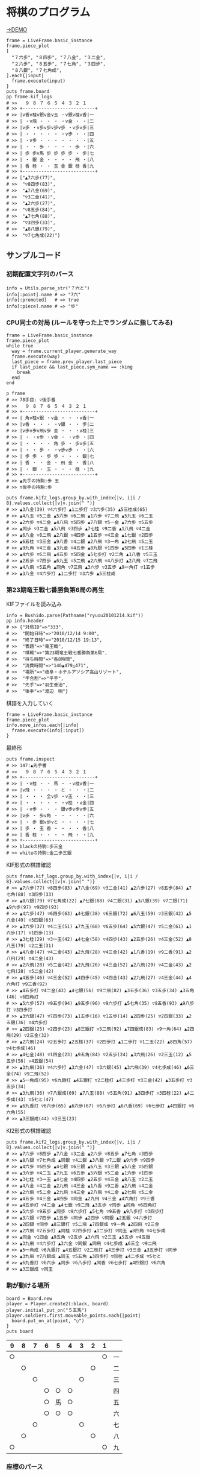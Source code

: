 #+OPTIONS: toc:nil num:nil author:nil creator:nil \n:nil |:t
#+OPTIONS: @:t ::t ^:t -:t f:t *:t <:t

* 将棋のプログラム

  [[https://raw.github.com/akicho8/bushido/master/battler/demo1.png]]

  [[http://fast-plateau-7460.herokuapp.com/][→DEMO]]

  : frame = LiveFrame.basic_instance
  : frame.piece_plot
  : [
  :   "７六歩", "８四歩", "７八金", "３二金",
  :   "２六歩", "８五歩", "７七角", "３四歩",
  :   "８八銀", "７七角成",
  : ].each{|input|
  :   frame.execute(input)
  : }
  : puts frame.board
  : pp frame.kif_logs
  : # >>   ９ ８ ７ ６ ５ ４ ３ ２ １
  : # >> +---------------------------+
  : # >> |v香v桂v銀v金v玉 ・v銀v桂v香|一
  : # >> | ・v飛 ・ ・ ・ ・v金 ・ ・|二
  : # >> |v歩 ・v歩v歩v歩v歩 ・v歩v歩|三
  : # >> | ・ ・ ・ ・ ・ ・v歩 ・ ・|四
  : # >> | ・v歩 ・ ・ ・ ・ ・ ・ ・|五
  : # >> | ・ ・ 歩 ・ ・ ・ ・ 歩 ・|六
  : # >> | 歩 歩v馬 歩 歩 歩 歩 ・ 歩|七
  : # >> | ・ 銀 金 ・ ・ ・ ・ 飛 ・|八
  : # >> | 香 桂 ・ ・ 玉 金 銀 桂 香|九
  : # >> +---------------------------+
  : # >> ["▲7六歩(77)",
  : # >>  "▽8四歩(83)",
  : # >>  "▲7八金(69)",
  : # >>  "▽3二金(41)",
  : # >>  "▲2六歩(27)",
  : # >>  "▽8五歩(84)",
  : # >>  "▲7七角(88)",
  : # >>  "▽3四歩(33)",
  : # >>  "▲8八銀(79)",
  : # >>  "▽7七角成(22)"]

** サンプルコード

*** 初期配置文字列のパース

    : info = Utils.parse_str("７六と")
    : info[:point].name # => "7六"
    : info[:promoted]   # => true
    : info[:piece].name # => "歩"

*** CPU同士の対局 (ルールを守った上でランダムに指してみる)

    : frame = LiveFrame.basic_instance
    : frame.piece_plot
    : while true
    :   way = frame.current_player.generate_way
    :   frame.execute(way)
    :   last_piece = frame.prev_player.last_piece
    :   if last_piece && last_piece.sym_name == :king
    :     break
    :   end
    : end

    : p frame
    : # >> 78手目: ▽後手番
    : # >>   ９ ８ ７ ６ ５ ４ ３ ２ １
    : # >> +---------------------------+
    : # >> | 角v桂v銀 ・v金 ・ ・ ・v香|一
    : # >> |v香 ・ ・ ・ ・v銀 ・ ・ 歩|二
    : # >> |v歩v歩v飛v歩 圭 ・ ・ ・v桂|三
    : # >> | ・ ・v歩 ・v金 ・ ・v歩 ・|四
    : # >> | ・ ・ ・ ・ 角 歩 ・ 歩v歩|五
    : # >> | ・ ・ 歩 ・ ・v歩v歩 ・ ・|六
    : # >> | 歩 歩 ・ 歩 歩 ・ ・ ・ 銀|七
    : # >> | 香 ・ ・ 金 ・ 飛 金 ・ 香|八
    : # >> | ・ 銀 ・ 玉 ・ ・ ・ 桂 ・|九
    : # >> +---------------------------+
    : # >> ▲先手の持駒:歩 玉
    : # >> ▽後手の持駒:歩

    : puts frame.kif2_logs.group_by.with_index{|v, i|i / 8}.values.collect{|v|v.join(" ")}
    : # >> ▲3八金(39) ▽4六歩打 ▲1二歩打 ▽3六歩(35) ▲5三桂成(65)
    : # >> ▲4八玉 ▽5二金 ▲5六歩 ▽6二飛 ▲1六歩 ▽7二飛 ▲5九玉 ▽6二玉
    : # >> ▲2六歩 ▽4二金 ▲4八飛 ▽5四歩 ▲7八銀 ▽5一金 ▲7六歩 ▽5五歩
    : # >> ▲同歩 ▽3二金 ▲5八飛 ▽3四歩 ▲7七桂 ▽9二香 ▲1八飛 ▽4二金
    : # >> ▲6八金 ▽8二飛 ▲2八銀 ▽4四歩 ▲1五歩 ▽4三金 ▲1七銀 ▽2四歩
    : # >> ▲6五桂 ▽3三金 ▲9八香 ▽4二銀 ▲2八飛 ▽3一角 ▲2七飛 ▽5二玉
    : # >> ▲9九角 ▽4三金 ▲3九金 ▽4五歩 ▲8九銀 ▽1四歩 ▲5四歩 ▽1三桂
    : # >> ▲4六歩 ▽6二飛 ▲4五歩 ▽5四金 ▲5七歩打 ▽2二角 ▲1八香 ▽5三玉
    : # >> ▲2五歩 ▽7四歩 ▲6九玉 ▽5二飛 ▲2六飛 ▽4八歩打 ▲2八飛 ▽7二飛
    : # >> ▲4八飛 ▽5五角 ▲同角 ▽7三飛 ▲3六歩 ▽3五歩 ▲9一角打 ▽1五歩
    : # >> ▲3八金 ▽4六歩打 ▲1二歩打 ▽3六歩 ▲5三桂成

*** 第23期竜王戦七番勝負第6局の再生

    KIFファイルを読み込み

    : info = Bushido.parse(Pathname("ryuou20101214.kif"))
    : pp info.header
    : # >> {"対局ID"=>"333",
    : # >>  "開始日時"=>"2010/12/14 9:00",
    : # >>  "終了日時"=>"2010/12/15 19:13",
    : # >>  "表題"=>"竜王戦",
    : # >>  "棋戦"=>"第23期竜王戦七番勝負第6局",
    : # >>  "持ち時間"=>"各8時間",
    : # >>  "消費時間"=>"146▲479△471",
    : # >>  "場所"=>"岐阜・ホテルアソシア高山リゾート",
    : # >>  "手合割"=>"平手",
    : # >>  "先手"=>"羽生善治",
    : # >>  "後手"=>"渡辺　明"}

    棋譜を入力していく

    : frame = LiveFrame.basic_instance
    : frame.piece_plot
    : info.move_infos.each{|info|
    :   frame.execute(info[:input])
    : }

    最終形

    : puts frame.inspect
    : # >> 147:▲先手番
    : # >>   ９ ８ ７ ６ ５ ４ ３ ２ １
    : # >> +---------------------------+
    : # >> | ・v桂 ・ ・ 馬 ・ ・v桂v香|一
    : # >> |v飛 ・ ・ ・ ・ と ・ ・ ・|二
    : # >> | ・ ・ ・ 全v歩 ・v玉 ・ ・|三
    : # >> | ・ ・ ・ ・ ・ ・v桂 ・v金|四
    : # >> | ・v歩 ・ ・ ・ 銀v歩v歩v歩|五
    : # >> |v歩 ・ 歩v角 ・ ・ ・ ・ ・|六
    : # >> | ・ 歩 銀v歩vと ・ ・ ・ ・|七
    : # >> | 歩 ・ 玉 香 ・ ・ ・ ・ 香|八
    : # >> | 香 桂 ・ ・ ・ ・ 飛 ・ ・|九
    : # >> +---------------------------+
    : # >> blackの持駒:歩三金
    : # >> whiteの持駒:金二歩三銀

    KIF形式の棋譜確認

    : puts frame.kif_logs.group_by.with_index{|v, i|i / 8}.values.collect{|v|v.join(" ")}
    : # >> ▲7六歩(77) ▽8四歩(83) ▲7八金(69) ▽3二金(41) ▲2六歩(27) ▽8五歩(84) ▲7七角(88) ▽3四歩(33)
    : # >> ▲8八銀(79) ▽7七角成(22) ▲7七銀(88) ▽4二銀(31) ▲3八銀(39) ▽7二銀(71) ▲9六歩(97) ▽9四歩(93)
    : # >> ▲4六歩(47) ▽6四歩(63) ▲4七銀(38) ▽6三銀(72) ▲6八玉(59) ▽3三銀(42) ▲5八金(49) ▽5四銀(63)
    : # >> ▲3六歩(37) ▽4二玉(51) ▲7九玉(68) ▽6五歩(64) ▲5六銀(47) ▽5二金(61) ▲1六歩(17) ▽1四歩(13)
    : # >> ▲3七桂(29) ▽3一玉(42) ▲4七金(58) ▽4四歩(43) ▲2五歩(26) ▽4三金(52) ▲8八玉(79) ▽2二玉(31)
    : # >> ▲4八金(47) ▽4二金(43) ▲2九飛(28) ▽4三金(42) ▲1八香(19) ▽9二香(91) ▲2八飛(29) ▽4二金(43)
    : # >> ▲2六飛(28) ▽5二金(42) ▲2九飛(26) ▽4三金(52) ▲2八飛(29) ▽4二金(43) ▲2七飛(28) ▽5二金(42)
    : # >> ▲4五歩(46) ▽4三金(52) ▲4四歩(45) ▽4四金(43) ▲2九飛(27) ▽4三金(44) ▲4六角打 ▽9三香(92)
    : # >> ▲4五歩打 ▽4二金(43) ▲4七銀(56) ▽9二飛(82) ▲3五歩(36) ▽3五歩(34) ▲3五角(46) ▽6四角打
    : # >> ▲5六歩(57) ▽9五歩(94) ▲9五歩(96) ▽9六歩打 ▲5七角(35) ▽9五香(93) ▲9八歩打 ▽3四歩打
    : # >> ▲3六銀(47) ▽7四歩(73) ▲1五歩(16) ▽1五歩(14) ▲2四歩(25) ▽2四銀(33) ▲2五銀(36) ▽4六歩打
    : # >> ▲2四銀(25) ▽2四歩(23) ▲8三銀打 ▽5二飛(92) ▲7四銀成(83) ▽9一角(64) ▲2四飛(29) ▽2三金(32)
    : # >> ▲2六飛(24) ▽2五歩打 ▲2五桂(37) ▽2四歩打 ▲1二歩打 ▽1二玉(22) ▲8四角(57) ▽4七歩成(46)
    : # >> ▲4七金(48) ▽1四金(23) ▲9五角(84) ▽2五歩(24) ▲3六飛(26) ▽2三玉(12) ▲5五歩(56) ▽4五銀(54)
    : # >> ▲3九飛(36) ▽4六歩打 ▲3六金(47) ▽3六銀(45) ▲3六飛(39) ▽4七歩成(46) ▲6三全(74) ▽9二飛(52)
    : # >> ▲5一角成(95) ▽6九銀打 ▲4五銀打 ▽2二桂打 ▲4三歩打 ▽3三金(42) ▲3五歩打 ▽3五歩(34)
    : # >> ▲3九飛(36) ▽7八銀成(69) ▲7八玉(88) ▽5五角(91) ▲3四歩打 ▽3四桂(22) ▲4二歩成(43) ▽5七と(47)
    : # >> ▲6九香打 ▽6六歩(65) ▲6六歩(67) ▽6八歩打 ▲6八香(69) ▽6七歩打 ▲4四銀打 ▽6六角(55)
    : # >> ▲3三銀成(44) ▽3三玉(23)

    KI2形式の棋譜確認

    : puts frame.kif2_logs.group_by.with_index{|v, i|i / 8}.values.collect{|v|v.join(" ")}
    : # >> ▲7六歩 ▽8四歩 ▲7八金 ▽3二金 ▲2六歩 ▽8五歩 ▲7七角 ▽3四歩
    : # >> ▲8八銀 ▽7七角成 ▲同銀 ▽4二銀 ▲3八銀 ▽7二銀 ▲9六歩 ▽9四歩
    : # >> ▲4六歩 ▽6四歩 ▲4七銀 ▽6三銀 ▲6八玉 ▽3三銀 ▲5八金 ▽5四銀
    : # >> ▲3六歩 ▽4二玉 ▲7九玉 ▽6五歩 ▲5六銀 ▽5二金 ▲1六歩 ▽1四歩
    : # >> ▲3七桂 ▽3一玉 ▲4七金 ▽4四歩 ▲2五歩 ▽4三金 ▲8八玉 ▽2二玉
    : # >> ▲4八金 ▽4二金 ▲2九飛 ▽4三金 ▲1八香 ▽9二香 ▲2八飛 ▽4二金
    : # >> ▲2六飛 ▽5二金 ▲2九飛 ▽4三金 ▲2八飛 ▽4二金 ▲2七飛 ▽5二金
    : # >> ▲4五歩 ▽4三金 ▲4四歩 ▽同金 ▲2九飛 ▽4三金 ▲4六角打 ▽9三香
    : # >> ▲4五歩打 ▽4二金 ▲4七銀 ▽9二飛 ▲3五歩 ▽同歩 ▲同角 ▽6四角打
    : # >> ▲5六歩 ▽9五歩 ▲同歩 ▽9六歩打 ▲5七角 ▽9五香 ▲9八歩打 ▽3四歩打
    : # >> ▲3六銀 ▽7四歩 ▲1五歩 ▽同歩 ▲2四歩 ▽同銀 ▲2五銀 ▽4六歩打
    : # >> ▲2四銀 ▽同歩 ▲8三銀打 ▽5二飛 ▲7四銀成 ▽9一角 ▲2四飛 ▽2三金
    : # >> ▲2六飛 ▽2五歩打 ▲同桂 ▽2四歩打 ▲1二歩打 ▽同玉 ▲8四角 ▽4七歩成
    : # >> ▲同金 ▽1四金 ▲9五角 ▽2五歩 ▲3六飛 ▽2三玉 ▲5五歩 ▽4五銀
    : # >> ▲3九飛 ▽4六歩打 ▲3六金 ▽同銀 ▲同飛 ▽4七歩成 ▲6三全 ▽9二飛
    : # >> ▲5一角成 ▽6九銀打 ▲4五銀打 ▽2二桂打 ▲4三歩打 ▽3三金 ▲3五歩打 ▽同歩
    : # >> ▲3九飛 ▽7八銀成 ▲同玉 ▽5五角 ▲3四歩打 ▽同桂 ▲4二歩成 ▽5七と
    : # >> ▲6九香打 ▽6六歩 ▲同歩 ▽6八歩打 ▲同香 ▽6七歩打 ▲4四銀打 ▽6六角
    : # >> ▲3三銀成 ▽同玉

*** 駒が動ける場所

    : board = Board.new
    : player = Player.create2(:black, board)
    : player.initial_put_on("５五馬")
    : player.soldiers.first.moveable_points.each{|point|
    :   board.put_on_at(point, "○")
    : }
    : puts board

#+ATTR_HTML: border="1" rules="all" frame="all"
    | 9  | 8  | 7  | 6  | 5  | 4  | 3  | 2  | 1  |    |
    |----+----+----+----+----+----+----+----+----+----|
    | ○ |    |    |    |    |    |    |    | ○ | 一 |
    |    | ○ |    |    |    |    |    | ○ |    | 二 |
    |    |    | ○ |    |    |    | ○ |    |    | 三 |
    |    |    |    | ○ | ○ | ○ |    |    |    | 四 |
    |    |    |    | ○ | 馬 | ○ |    |    |    | 五 |
    |    |    |    | ○ | ○ | ○ |    |    |    | 六 |
    |    |    | ○ |    |    |    | ○ |    |    | 七 |
    |    | ○ |    |    |    |    |    | ○ |    | 八 |
    | ○ |    |    |    |    |    |    |    | ○ | 九 |

*** 座標のパース

    Pointクラス経由で扱えばだいたいパース可

    : Point["4三"].name   # => "4三"
    : Point["４三"].name  # => "4三"
    : Point["43"].name    # => "4三"

    内部では別の座標

    : Point["4三"].to_xy  # => [5, 2]

    引数が配列だったときのみスルー

    : Point[[5, 2]].to_xy # => [5, 2]

*** 駒の情報取得例

    : piece = Piece.get("角")
    : piece.name              # => "角"
    : piece.promoted_name     # => "馬"
    : piece.basic_names       # => ["角", "bishop"]
    : piece.promoted_names    # => ["馬", "BISHOP"]
    : piece.names             # => ["角", "bishop", "馬", "BISHOP"]
    : piece.sym_name          # => :bishop
    : piece.promotable?       # => true
    : piece.basic_vectors1    # => []
    : piece.basic_vectors2    # => [[-1, -1], nil, [1, -1], nil, nil, nil, [-1, 1], nil, [1, 1]]
    : piece.promoted_vectors1 # => [[-1, -1], [0, -1], [1, -1], [-1, 0], nil, [1, 0], [-1, 1], [0, 1], [1, 1]]
    : piece.promoted_vectors2 # => [[-1, -1], nil, [1, -1], nil, nil, nil, [-1, 1], nil, [1, 1]]

*** 盤面テキストのパース

    : board = <<-EOT
    :   ９ ８ ７ ６ ５ ４ ３ ２ １
    : +---------------------------+
    : | ・v桂 ・ ・ 馬 ・ ・v桂v香|一
    : |v飛 ・ ・ ・ ・ と ・ ・ ・|二
    : | ・ ・ ・ 全v歩 ・v玉 ・ ・|三
    : | ・ ・ ・ ・ ・ ・v桂 ・v金|四
    : | ・v歩 ・ ・ ・ 銀v歩v歩v歩|五
    : |v歩 ・ 歩v角 ・ ・ ・ ・ ・|六
    : | ・ 歩 銀v歩vと ・ ・ ・ ・|七
    : | 歩 ・ 玉 香 ・ ・ ・ ・ 香|八
    : | 香 桂 ・ ・ ・ ・ 飛 ・ ・|九
    : +---------------------------+
    : EOT
    : BaseFormat::Parser.board_parse(board)
    : # => {
    :   :white => {
    :      :soldiers => [
    :        "８一桂", "２一桂", "１一香", "９二飛", "５三歩", "３三玉", "３四桂", "１四金",
    :        "８五歩", "３五歩", "２五歩", "１五歩", "９六歩", "６六角", "６七歩", "５七と",
    :       ],
    :   },
    :   :black => {
    :     :soldiers => [
    :       "５一馬", "４二と", "６三全", "４五銀", "７六歩", "８七歩", "７七銀", "９八歩",
    :       "７八玉", "６八香", "１八香", "９九香", "８九桂", "３九飛",
    :     ],
    :   },
    : }

*** 盤面上の駒の確認

    : board = Board.new
    : player = Player.create2(:black, board)
    : player.piece_plot
    : puts board

#+ATTR_HTML: border="1" rules="all" frame="all"
    | 9  | 8  | 7  | 6  | 5  | 4  | 3  | 2  | 1  |    |
    |----+----+----+----+----+----+----+----+----+----|
    |    |    |    |    |    |    |    |    |    | 一 |
    |    |    |    |    |    |    |    |    |    | 二 |
    |    |    |    |    |    |    |    |    |    | 三 |
    |    |    |    |    |    |    |    |    |    | 四 |
    |    |    |    |    |    |    |    |    |    | 五 |
    |    |    |    |    |    |    |    |    |    | 六 |
    | 歩 | 歩 | 歩 | 歩 | 歩 | 歩 | 歩 | 歩 | 歩 | 七 |
    |    | 角 |    |    |    |    |    | 飛 |    | 八 |
    | 香 | 桂 | 銀 | 金 | 玉 | 金 | 銀 | 桂 | 香 | 九 |

    : board["５五"]      # => nil
    : board["８八"].name # => "▲8八角"
    : board["２八"].name # => "▲2八飛"
    : board["５九"].name # => "▲5九玉"

*** KIF形式の盤面

    : board = Board.new
    : players = []
    : players << Player.create2(:black, board)
    : players << Player.create2(:white, board)
    : players.each(&:piece_plot)
    : puts board
    : # >>   ９ ８ ７ ６ ５ ４ ３ ２ １
    : # >> +---------------------------+
    : # >> |v香v桂v銀v金v玉v金v銀v桂v香|一
    : # >> | ・v飛 ・ ・ ・ ・ ・v角 ・|二
    : # >> |v歩v歩v歩v歩v歩v歩v歩v歩v歩|三
    : # >> | ・ ・ ・ ・ ・ ・ ・ ・ ・|四
    : # >> | ・ ・ ・ ・ ・ ・ ・ ・ ・|五
    : # >> | ・ ・ ・ ・ ・ ・ ・ ・ ・|六
    : # >> | 歩 歩 歩 歩 歩 歩 歩 歩 歩|七
    : # >> | ・ 角 ・ ・ ・ ・ ・ 飛 ・|八
    : # >> | 香 桂 銀 金 玉 金 銀 桂 香|九
    : # >> +---------------------------+

** 仕様

*** 棋譜コマンドの解釈

    | コマンド | 意味               | 詳細                                                                       |
    |----------+--------------------+----------------------------------------------------------------------------|
    | 右       | 右の方のを選択     | 移動元を指定座標より右で絞る(龍馬は例外で指定座標を無視し左右の方向)       |
    | 左       | 左の方のを選択     | 移動元を指定座標より左で絞る(龍馬は例外で指定座標を無視し左右の方向)       |
    | 上       | 下の方のを上げる   | 移動元を指定座標より下で絞る                                               |
    | 引       | 上の方のを引く     | 移動元を指定座標より上で絞る。下げるから "下" と書いてしまいがちなので注意 |
    | 寄       | 横一列の中から選択 | 移動元を指定座標のY座標で絞る                                              |
    | 直       | 縦一列の中から選択 | 移動元を指定座標のX座標で絞る                                              |

    もっと簡単に

    :
    :           ↓引く
    :
    :                          右の方にあるやつ
    :
    :       ●    ← 寄せる
    :
    :
    :                ↑もち上げる
    :       ↑
    :       直
    :

*** 棋譜の表記

    #+ATTR_HTML: border="1" rules="all" frame="all"
    | 表記       | 意味                     |
    |------------+--------------------------|
    | ７六歩(77) | ７七の歩を７六に移動     |
    | ７六歩     | ７六歩(77) の省略形      |
    | ２二角成   | ２二に角が移動して成った |
    | ５五飛打   | ５五に持駒の飛車を打った |
    | 同歩       | 1手前の座標に歩を移動    |

*** 主な例外

    #+ATTR_HTML: border="1" rules="all" frame="all"
    | 例外                            | 意味                                         | どんなときに起きる？       |
    |---------------------------------+----------------------------------------------+----------------------------|
    | BushidoError                    | すべての例外の親                             |                            |
    | MovableSoldierNotFound          | 指定座標に移動できる駒が一つもない           | ７七に歩がないのに７六歩   |
    | AmbiguousFormatError            | 指定座標に移動できる駒が多くて特定できない   | 初手 "５八金"              |
    | SyntaxError                     | とりあえず表記が違う                         | 駒の配置時に４二銀成とした |
    | PointSyntaxError                | 座標の表記が違う                             | ４二のつもりで４と書いた   |
    | PositionSyntaxError             | 座標の桁の指定が違う                         | ４二のつもりで四２と書いた |
    | PieceNotFound                   | そんな名前の駒は存在しない                   | 龍のつもりで蛇と書いた     |
    | PieceAlredyExist                | 自分の駒の上に自分の駒を初期配置             | 配置時に2連続で "９七歩"   |
    | AlredyPromoted                  | すでに成っている                             | ５五の龍を５一飛成         |
    | BeforePointNotFound             | 同に対する座標が不明                         | 初手 "同歩"                |
    | SoldierEmpty                    | オプションで絞ったら移動できる駒がなくなった |                            |
    | RuleError                       | 反則                                         | 二歩など                   |

    反則系 (RuleError のサブクラス)

    #+ATTR_HTML: border="1" rules="all" frame="all"
    | 例外                            | 意味                                 | どんなときに起きる？               |
    |---------------------------------+--------------------------------------+------------------------------------|
    | DoublePawn                      | 二歩                                 | 歩がある縦列に歩を打った           |
    | NoPromotablePiece               | 「成」「不成」は指定できない         | １三金不成、３三玉成               |
    | NotFoundOnBoard                 | 盤面に指定の駒がない                 | ２七に歩がないのに２六歩(27)とした |
    | NotPromotable                   | 成れない条件で成ろうとした           | 初手 "７六歩成"                    |
    | NotPutInPlaceNotBeMoved         | 移動の見込みがない状態で駒を指せない | ▲１一桂                           |
    | PromotedPiecePutOnError         | 成った状態で打とうとした             | ５五龍打                           |
    | PromotedPieceToNormalPiece      | 成駒を成ってない状態に戻そうとした   | ５五龍を５六飛                     |
    | SamePlayerSoldierOverwrideError | 自分の駒の上に自分の駒を指した       | 初手 "８八飛(28)"                  |

*** 表示座標系

    #+ATTR_HTML: border="1" rules="all" frame="all"
    | 9   | 8 |   7 | 6 | 5 | 4 |   3 | 2 | 1   |    |
    |-----+---+-----+---+---+---+-----+---+-----+----|
    | 9一 |   |     |   |   |   |     |   | 1一 | 一 |
    |     |   |     |   |   |   |     |   |     | 二 |
    |     |   |     |   |   |   | 3三 |   | 1三 | 三 |
    |     |   |     |   |   |   |     |   |     | 四 |
    |     |   |     |   |   |   |     |   |     | 五 |
    |     |   |     |   |   |   |     |   |     | 六 |
    |     |   | 7七 |   |   |   |     |   |     | 七 |
    |     |   |     |   |   |   |     |   |     | 八 |
    | 9九 |   |     |   |   |   |     |   | 1九 | 九 |

*** コード座標系

    #+ATTR_HTML: border="1" rules="all" frame="all"
    |   | 0   | 1 |   2 | 3 | 4 | 5 |   6 | 7 | 8   |
    |---+-----+---+-----+---+---+---+-----+---+-----|
    | 0 | 0,0 |   |     |   |   |   |     |   | 8,0 |
    | 1 |     |   |     |   |   |   |     |   |     |
    | 2 |     |   |     |   |   |   | 6,2 |   | 8,2 |
    | 3 |     |   |     |   |   |   |     |   |     |
    | 4 |     |   |     |   |   |   |     |   |     |
    | 5 |     |   |     |   |   |   |     |   |     |
    | 6 |     |   | 2,6 |   |   |   |     |   |     |
    | 7 |     |   |     |   |   |   |     |   |     |
    | 8 | 0,8 |   |     |   |   |   |     |   | 8,8 |

*** 棋譜のパース

    - "7六歩" の場合 "7六" と "歩" に分離する。
    - "2二角成" の場合 "2二" と "角" と "成" に分離する。
    - 同銀の場合、同がどこを差しているのか、前の座標を見る。
    - "5八金右" の場合、5八から見て右下にある金が斜め上に上がったという意味なのでこの解釈が難しい。
    - "4八" に金があった場合、"5八金右" は真横の金なのか、斜め下の金なのか、どっちだろう。
    - ネット上にある棋譜はだいたい "7六歩(77)" の形式になっていて７七にあったことを明示しているのでがんばって推測しなくてもいい。

*** KIFフォーマット

    : # ----  Kifu for Windows V6.22 棋譜ファイル  ----
    : 開始日時：2000/01/01 00:00:00
    : 終了日時：2000/01/01 01:00:00
    : 棋戦：(棋戦)
    : 持ち時間：(持ち時間)
    : 手合割：平手　　
    : 先手：(先手)
    : 後手：(後手)
    : 手数----指手---------消費時間--
    : *対局前コメント
    :    1 ７六歩(77)   ( 0:10/00:00:10)
    : *コメント1
    :    2 ３四歩(33)   ( 0:10/00:00:20)
    :    3 ６六歩(67)   ( 0:10/00:00:30)
    :    4 ８四歩(83)   ( 0:10/00:00:40)
    : *コメント2
    :    5 投了         ( 0:10/00:00:50)
    : まで4手で後手の勝ち

    - ヘッダーとコンテンツを分けるセパレーターは */^手数.*/*
    - コメントは *直前の指し手* に結び付いている
    - 最初のコメントは *結び付く指し手がない*
    - 「投了」は取り込んだ方がいいのかよくわからない
    - アスタリスクで始まるコメント部分には何を書いてもいいというのを利用して一手目の上に開始前メッセージがあるのがおかしい。結び付く手がない。開始前メッセージはヘッダーに入っていればよかった。
    - 手合割の値の最後に謎の全角スペース2つ。なんじゃこれ

*** KI2フォーマット

    : 開始日時：2000/01/01 00:00
    : 終了日時：2000/01/01 01:00
    : 表題：(表題)
    : 棋戦：(棋戦)
    : 戦型：(戦型)
    : 持ち時間：(持ち時間)
    : 場所：(場所)
    : 掲載：(掲載)
    : 立会人：(立会人)
    : 副立会人：(副立会人)
    : 記録係：(記録係)
    : Web Page：(Web Page)
    : 通算成績：(通算成績)
    : 先手：(先手)
    : 後手：(後手)
    :
    : *対局前コメント
    : ▲７六歩    △３四歩
    : *コメント1
    : ▲６六歩△８四歩
    : *コメント2
    : まで4手で後手の勝ち

    - ヘッダーとコンテンツを分けるセパレーターは *最初の空行*
    - 指し手は横に何個並んでもいいっぽい
    - 指し手のセパレータは *空白ではない* 。くっついている場合もあるので、▲または△、の前で区切る。
    - *投了* がない
    - "#" もない(？)

*** 英語表記対応表

    | 日本語   | 英語     |
    |----------+----------|
    | 歩       | pawn     |
    | 角       | bishop   |
    | 飛       | rook     |
    | 香       | lance    |
    | 桂       | knight   |
    | 銀       | silver   |
    | 金       | gold     |
    | 玉       | king     |
    | 成った   | promoted |
    | 盤面     | board    |
    | 座標     | point    |
    | 相対座標 | vector   |
    | 先手     | black    |
    | 後手     | white    |
    | 対局室   | frame    |

** BUG

   - ２二角成 同銀 ができない。BeforePointNotFound になる。たぶんMarshalで復元できてない。

** _TODO_

   - 「詰み」の状態を判断する
   - 形勢判断クラスをStrategyやadapterみたいにする
   - ▽1八杏成 ではなく 香成
   - 例外クラスは引数を受け取って自分でメッセージを作成する
   - 棋譜のXML
   - ki2 kif 相互変換
   - 思考ルーチン
   - WEBで棋譜
   - 陣形名表示
   - 戦術表示
   - USI
   - Windowsブリッジ
   - GUI表示
   - 5x5将棋配置
   - cli
   - +BUG:"1一と成(12)" +
   - +「２三銀直不成」対応+
   - +２二銀引成、できる？+
   - +▲24歩 をよむ+
   - +kif→ki2で"同"金+
   - +持駒は「歩歩」は「歩二」+
   - +不成の明示指定+

** 参考リンク集

   - 棋譜の形式について http://wiki.optus.nu/shogi/index.php?post=%B4%FD%C9%E8%A4%CE%B7%C1%BC%B0%A4%CB%A4%C4%A4%A4%A4%C6
   - 二歩 - Wikipedia http://ja.wikipedia.org/wiki/%E4%BA%8C%E6%AD%A9#cite_note-4
   - CC Resources for Shogi Applications | 将棋アプリ用クリエイティブコモンズ画像 http://mucho.girly.jp/bona/
   - 将棋所：USIプロトコルとは http://www.geocities.jp/shogidokoro/usi.html
